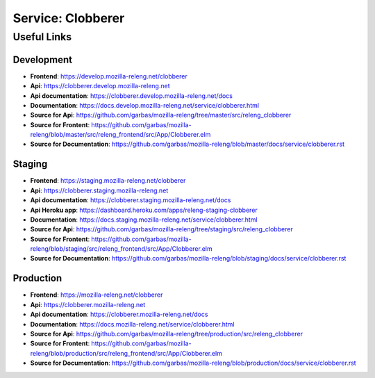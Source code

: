 .. _service-clobberer:

Service: Clobberer
==================

Useful Links
------------

Development
^^^^^^^^^^^

- **Frontend**:
  https://develop.mozilla-releng.net/clobberer
- **Api**:
  https://clobberer.develop.mozilla-releng.net
- **Api documentation**: https://clobberer.develop.mozilla-releng.net/docs
- **Documentation**: https://docs.develop.mozilla-releng.net/service/clobberer.html
- **Source for Api**: https://github.com/garbas/mozilla-releng/tree/master/src/releng_clobberer
- **Source for Frontent**: https://github.com/garbas/mozilla-releng/blob/master/src/releng_frontend/src/App/Clobberer.elm
- **Source for Documentation**: https://github.com/garbas/mozilla-releng/blob/master/docs/service/clobberer.rst


Staging
^^^^^^^

- **Frontend**: https://staging.mozilla-releng.net/clobberer
- **Api**: https://clobberer.staging.mozilla-releng.net
- **Api documentation**: https://clobberer.staging.mozilla-releng.net/docs
- **Api Heroku app**: https://dashboard.heroku.com/apps/releng-staging-clobberer
- **Documentation**: https://docs.staging.mozilla-releng.net/service/clobberer.html
- **Source for Api**: https://github.com/garbas/mozilla-releng/tree/staging/src/releng_clobberer
- **Source for Frontent**: https://github.com/garbas/mozilla-releng/blob/staging/src/releng_frontend/src/App/Clobberer.elm
- **Source for Documentation**: https://github.com/garbas/mozilla-releng/blob/staging/docs/service/clobberer.rst


Production
^^^^^^^^^^

- **Frontend**: https://mozilla-releng.net/clobberer
- **Api**: https://clobberer.mozilla-releng.net
- **Api documentation**: https://clobberer.mozilla-releng.net/docs
- **Documentation**: https://docs.mozilla-releng.net/service/clobberer.html
- **Source for Api**: https://github.com/garbas/mozilla-releng/tree/production/src/releng_clobberer
- **Source for Frontent**: https://github.com/garbas/mozilla-releng/blob/production/src/releng_frontend/src/App/Clobberer.elm
- **Source for Documentation**: https://github.com/garbas/mozilla-releng/blob/production/docs/service/clobberer.rst
